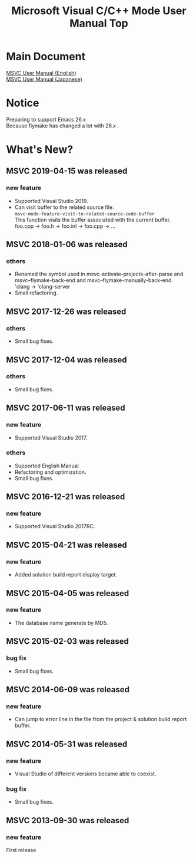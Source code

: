 
# -*- mode: org ; coding: utf-8-unix -*-
# last updated : 2019/04/17.19:59:29


[[http://melpa.org/#/msvc][file:http://melpa.org/packages/msvc-badge.svg]] [[http://stable.melpa.org/#/msvc][file:http://stable.melpa.org/packages/msvc-badge.svg]]

#+TITLE:     Microsoft Visual C/C++ Mode User Manual Top
#+AUTHOR:    yaruopooner
#+EMAIL:     [https://github.com/yaruopooner]
#+OPTIONS:   author:nil timestamp:t |:t \n:t ^:nil toc:nil


* Main Document
  [[./doc/manual.en.org][MSVC User Manual (English)]]
  [[./doc/manual.ja.org][MSVC User Manual (Japanese)]]

* Notice
  Preparing to support Emacs 26.x
  Because flymake has changed a lot with 26.x .

* What's New?
** MSVC 2019-04-15 was released
*** new feature
    - Supported Visual Studio 2019.
    - Can visit buffer to the related source file.
      =msvc-mode-feature-visit-to-related-source-code-buffer=
      This function visits the buffer associated with the current buffer.
      foo.cpp -> foo.h -> foo.inl -> foo.cpp -> ...

** MSVC 2018-01-06 was released
*** others
    - Renamed the symbol used in msvc-activate-projects-after-parse and msvc--flymake-back-end and msvc--flymake-manually-back-end.
      'clang -> 'clang-server
    - Small refactoring.

** MSVC 2017-12-26 was released
*** others
    - Small bug fixes.

** MSVC 2017-12-04 was released
*** others
    - Small bug fixes.

** MSVC 2017-06-11 was released
*** new feature
    - Supported Visual Studio 2017.
*** others
    - Supported English Manual
    - Refactoring and optimization.
    - Small bug fixes.

** MSVC 2016-12-21 was released
*** new feature
    - Supported Visual Studio 2017RC.

** MSVC 2015-04-21 was released
*** new feature
    - Added solution build report display target.

** MSVC 2015-04-05 was released
*** new feature
    - The database name generate by MD5.

** MSVC 2015-02-03 was released
*** bug fix
    - Small bug fixes.

** MSVC 2014-06-09 was released
*** new feature
    - Can jump to error line in the file from the project & solution build report buffer.

** MSVC 2014-05-31 was released
*** new feature
    - Visual Studio of different versions became able to coexist.
*** bug fix
    - Small bug fixes.

** MSVC 2013-09-30 was released
*** new feature
    First release
